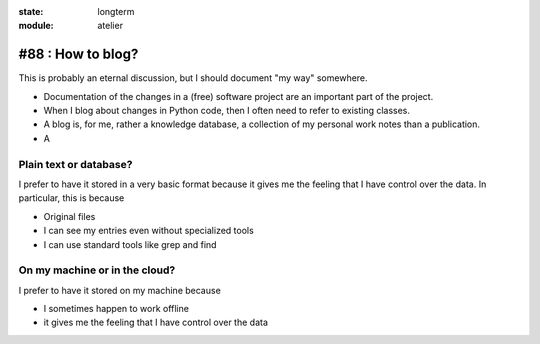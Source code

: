 :state: longterm
:module: atelier

#88 : How to blog?
==================

This is probably an eternal discussion, but I should document "my way"
somewhere.

- Documentation of the changes in a (free) software project are an
  important part of the project.

- When I blog about changes in Python code, then I often need to refer
  to existing classes.
- A blog is, for me, rather a knowledge database, a collection of my
  personal work notes than a publication.
- A 


Plain text or database?
-----------------------

I prefer to have it stored in a very basic format because 
it gives me the feeling that I have control over the data.
In particular, this is because

- Original files 
- I can see my entries even without specialized tools
- I can use standard tools like grep and find




On my machine or in the cloud?
------------------------------

I prefer to have it stored on my machine because 

- I sometimes happen to work offline
- it gives me the feeling that I have control over the data

